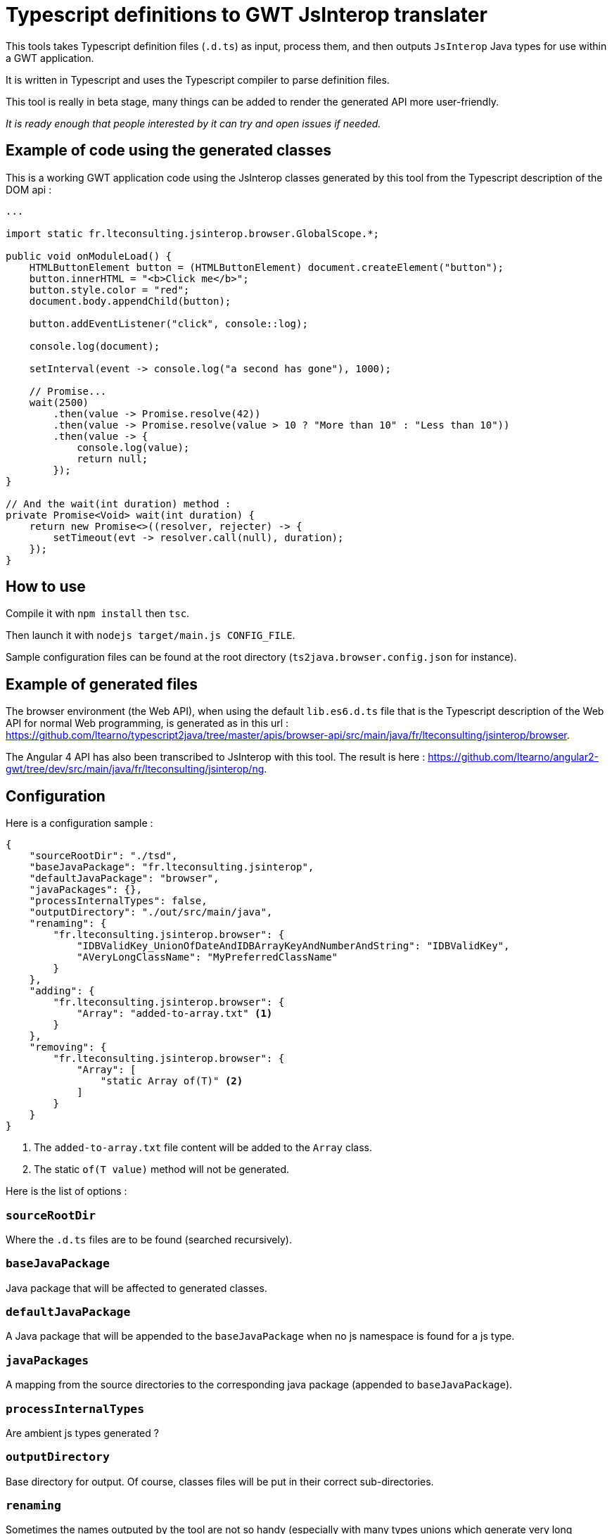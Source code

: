 = Typescript definitions to GWT JsInterop translater

This tools takes Typescript definition files (`.d.ts`) as input, process them, and then outputs `JsInterop` Java types for use within a GWT application.

It is written in Typescript and uses the Typescript compiler to parse definition files.

This tool is really in beta stage, many things can be added to render the generated API more user-friendly.

_It is ready enough that people interested by it can try and open issues if needed._

== Example of code using the generated classes

This is a working GWT application code using the JsInterop classes generated by this tool from the Typescript description of the DOM api :

[source,language=java]
----
...

import static fr.lteconsulting.jsinterop.browser.GlobalScope.*;

public void onModuleLoad() {
    HTMLButtonElement button = (HTMLButtonElement) document.createElement("button");
    button.innerHTML = "<b>Click me</b>";
    button.style.color = "red";
    document.body.appendChild(button);

    button.addEventListener("click", console::log);

    console.log(document);

    setInterval(event -> console.log("a second has gone"), 1000);

    // Promise...
    wait(2500)
        .then(value -> Promise.resolve(42))
        .then(value -> Promise.resolve(value > 10 ? "More than 10" : "Less than 10"))
        .then(value -> {
            console.log(value);
            return null;
        });
}

// And the wait(int duration) method :
private Promise<Void> wait(int duration) {
    return new Promise<>((resolver, rejecter) -> {
        setTimeout(evt -> resolver.call(null), duration);
    });
}
----

== How to use

Compile it with `npm install` then `tsc`.

Then launch it with `nodejs target/main.js CONFIG_FILE`.

Sample configuration files can be found at the root directory (`ts2java.browser.config.json` for instance).

== Example of generated files

The browser environment (the Web API), when using the default `lib.es6.d.ts` file that is the Typescript description of the Web API for normal Web programming, is generated as in this url : https://github.com/ltearno/typescript2java/tree/master/apis/browser-api/src/main/java/fr/lteconsulting/jsinterop/browser.

The Angular 4 API has also been transcribed to JsInterop with this tool. The result is here : https://github.com/ltearno/angular2-gwt/tree/dev/src/main/java/fr/lteconsulting/jsinterop/ng.

== Configuration

Here is a configuration sample :

[source,language=json]
----
{
    "sourceRootDir": "./tsd",
    "baseJavaPackage": "fr.lteconsulting.jsinterop",
    "defaultJavaPackage": "browser",
    "javaPackages": {},
    "processInternalTypes": false,
    "outputDirectory": "./out/src/main/java",
    "renaming": {
        "fr.lteconsulting.jsinterop.browser": {
            "IDBValidKey_UnionOfDateAndIDBArrayKeyAndNumberAndString": "IDBValidKey",
            "AVeryLongClassName": "MyPreferredClassName"
        }
    },
    "adding": {
        "fr.lteconsulting.jsinterop.browser": {
            "Array": "added-to-array.txt" <1>
        }
    },
    "removing": {
        "fr.lteconsulting.jsinterop.browser": {
            "Array": [
                "static Array of(T)" <2>
            ]
        }
    }
}
----
<1> The `added-to-array.txt` file content will be added to the `Array` class.
<2> The static `of(T value)` method will not be generated.

Here is the list of options :

=== `sourceRootDir`

Where the `.d.ts` files are to be found (searched recursively).

=== `baseJavaPackage`

Java package that will be affected to generated classes.

=== `defaultJavaPackage`

A Java package that will be appended to the `baseJavaPackage` when no js namespace is found for a js type.

=== `javaPackages`

A mapping from the source directories to the corresponding java package (appended to `baseJavaPackage`).

=== `processInternalTypes`

Are ambient js types generated ?

=== `outputDirectory`

Base directory for output. Of course, classes files will be put in their correct sub-directories.

=== `renaming`

Sometimes the names outputed by the tool are not so handy (especially with many types unions which generate very long names).

This configuration is an associative object organized by package name then by class name.

You can choose the name to which those classes will be renamed.

=== `adding`

Sometimes, you want some code to be added in the generated classes.

This is the configuration to use. It is organized by package then name. The specified text is the name of a text file from which the content will be added in the corresponding classes.

=== `removing`

Sometimes, you want to remove some methods from classes. This is the configuration to use.

The syntax for specifying methods to remove is not yet documented (but still it is very simple)...

== Architecture

Written in Typescript, executes on NodeJS.

It uses the Typescript compiler to get a type AST from the `.d.ts` files.

Then those TS types are mapped to a graph of low-level almost-Java-types.

Then micro-transformations are applied on this graph to make the generated Java classes convenient.

The Typescript type system is very rich, in fact far more rich than Java's one. So there are always different choices for the ts to java mapping policy. This tool tries to take the most user-friendly approach.

=== Philosophy

The aim is to get a good code automatically, although knowing that some edge cases may be very difficult to handle. During the development of this tool, my objective was to transcript the Angular 4 API and get a result which would be almost OK and not requiring more than 20 minutes of work for polishing. In the end, this objective has been surpassed by large!

== Roadmap

There some few things to add :

- Allow to iterate with the Java `for` over Arrays, Set, Map and all other Iterables !
- Linking to already generated APIs like Elemental, ...
- Many other things...

== Donations

You can donate with bitcoin at this address : 1ATgxg4NDiPR2296B8iTCMx3Gbp7a3JJv7